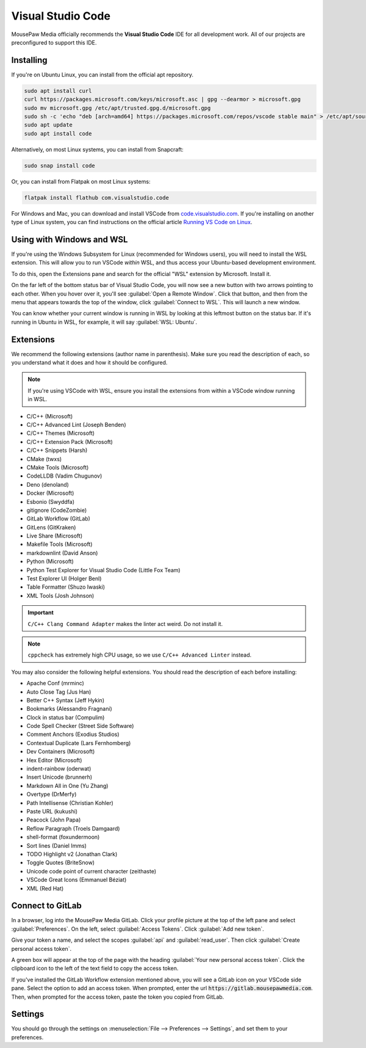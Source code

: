 ..  _vscode:

Visual Studio Code
#################################

MousePaw Media officially recommends the  **Visual Studio Code** IDE for
all development work. All of our projects are preconfigured to support
this IDE.

Installing
=================================

If you're on Ubuntu Linux, you can install from the official apt repository.

..  code-block:: bash

    sudo apt install curl
    curl https://packages.microsoft.com/keys/microsoft.asc | gpg --dearmor > microsoft.gpg
    sudo mv microsoft.gpg /etc/apt/trusted.gpg.d/microsoft.gpg
    sudo sh -c 'echo "deb [arch=amd64] https://packages.microsoft.com/repos/vscode stable main" > /etc/apt/sources.list.d/vscode.list'
    sudo apt update
    sudo apt install code

Alternatively, on most Linux systems, you can install from Snapcraft:

..  code-block:: bash

    sudo snap install code

Or, you can install from Flatpak on most Linux systems:

..  code-block:: bash

    flatpak install flathub com.visualstudio.code

For Windows and Mac, you can download and install VSCode from
`code.visualstudio.com <https://code.visualstudio.com/>`_. If you're installing
on another type of Linux system, you can find instructions on the official
article `Running VS Code on Linux <https://code.visualstudio.com/docs/setup/linux>`_.

Using with Windows and WSL
=================================

If you're using the Windows Subsystem for Linux (recommended for Windows users),
you will need to install the WSL extension. This will allow you to run
VSCode *within* WSL, and thus access your Ubuntu-based development environment.

To do this, open the Extensions pane and search for the official "WSL" extension
by Microsoft. Install it.

On the far left of the bottom status bar of Visual Studio Code, you will now
see a new button with two arrows pointing to each other. When you hover over it,
you'll see :guilabel:`Open a Remote Window`. Click that button, and then from
the menu that appears towards the top of the window, click
:guilabel:`Connect to WSL`. This will launch a new window.

You can know whether your current window is running in WSL by looking at this
leftmost button on the status bar. If it's running in Ubuntu in WSL, for
example, it will say :guilabel:`WSL: Ubuntu`.

Extensions
=================================

We recommend the following extensions (author name in parenthesis). Make sure
you read the description of each, so you understand what it does and how it
should be configured.

..  note:: If you're using VSCode with WSL, ensure you install the extensions
    from within a VSCode window running in WSL.

* C/C++ (Microsoft)
* C/C++ Advanced Lint (Joseph Benden)
* C/C++ Themes (Microsoft)
* C/C++ Extension Pack (Microsoft)
* C/C++ Snippets (Harsh)
* CMake (twxs)
* CMake Tools (Microsoft)
* CodeLLDB (Vadim Chugunov)
* Deno (denoland)
* Docker (Microsoft)
* Esbonio (Swyddfa)
* gitignore (CodeZombie)
* GitLab Workflow (GitLab)
* GitLens (GitKraken)
* Live Share (Microsoft)
* Makefile Tools (Microsoft)
* markdownlint (David Anson)
* Python (Microsoft)
* Python Test Explorer for Visual Studio Code (Little Fox Team)
* Test Explorer UI (Holger Benl)
* Table Formatter (Shuzo Iwaski)
* XML Tools (Josh Johnson)

..  important:: ``C/C++ Clang Command Adapter`` makes the linter act weird.
    Do not install it.

..  note:: ``cppcheck`` has extremely high CPU usage, so we use
    ``C/C++ Advanced Linter`` instead.

You may also consider the following helpful extensions. You should read the
description of each before installing:

* Apache Conf (mrminc)
* Auto Close Tag (Jus Han)
* Better C++ Syntax (Jeff Hykin)
* Bookmarks (Alessandro Fragnani)
* Clock in status bar (Compulim)
* Code Spell Checker (Street Side Software)
* Comment Anchors (Exodius Studios)
* Contextual Duplicate (Lars Fernhomberg)
* Dev Containers (Microsoft)
* Hex Editor (Microsoft)
* indent-rainbow (oderwat)
* Insert Unicode (brunnerh)
* Markdown All in One (Yu Zhang)
* Overtype (DrMerfy)
* Path Intellisense (Christian Kohler)
* Paste URL (kukushi)
* Peacock (John Papa)
* Reflow Paragraph (Troels Damgaard)
* shell-format (foxundermoon)
* Sort lines (Daniel Imms)
* TODO Highlight v2 (Jonathan Clark)
* Toggle Quotes (BriteSnow)
* Unicode code point of current character (zeithaste)
* VSCode Great Icons (Emmanuel Béziat)
* XML (Red Hat)

Connect to GitLab
=================================

In a browser, log into the MousePaw Media GitLab. Click your profile picture
at the top of the left pane and select :guilabel:`Preferences`. On the left,
select :guilabel:`Access Tokens`. Click :guilabel:`Add new token`.

Give your token a name, and select the scopes :guilabel:`api` and
:guilabel:`read_user`. Then click :guilabel:`Create personal access token`.

A green box will appear at the top of the page with the heading
:guilabel:`Your new personal access token`. Click the clipboard icon to the
left of the text field to copy the access token.

If you've installed the GitLab Workflow extension mentioned above, you will
see a GitLab icon on your VSCode side pane. Select the option to add an
access token. When prompted, enter the url :code:`https://gitlab.mousepawmedia.com`.
Then, when prompted for the access token, paste the token you copied
from GitLab.

Settings
=================================

You should go through the settings on
:menuselection:`File --> Preferences --> Settings`, and set them to your
preferences.
